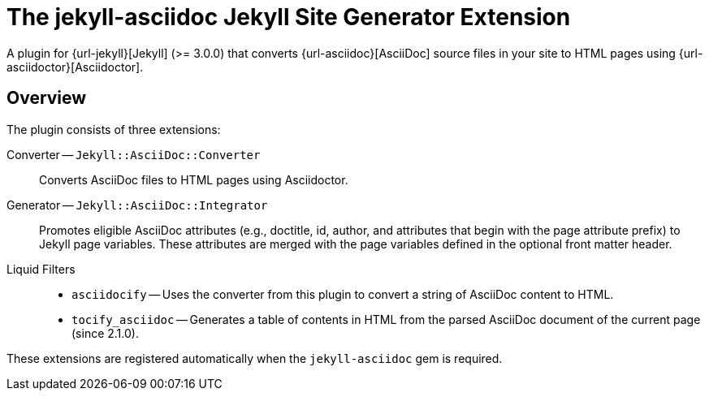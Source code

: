 = The jekyll-asciidoc Jekyll Site Generator Extension

A plugin for {url-jekyll}[Jekyll] (>= 3.0.0) that converts {url-asciidoc}[AsciiDoc] source files in your site to HTML pages using {url-asciidoctor}[Asciidoctor].

== Overview

The plugin consists of three extensions:

Converter -- `Jekyll::AsciiDoc::Converter`::
Converts AsciiDoc files to HTML pages using Asciidoctor.

Generator -- `Jekyll::AsciiDoc::Integrator`::
Promotes eligible AsciiDoc attributes (e.g., doctitle, id, author, and attributes that begin with the page attribute prefix) to Jekyll page variables.
These attributes are merged with the page variables defined in the optional front matter header.

Liquid Filters::
* `asciidocify` -- Uses the converter from this plugin to convert a string of AsciiDoc content to HTML.
* `tocify_asciidoc` -- Generates a table of contents in HTML from the parsed AsciiDoc document of the current page (since 2.1.0).

These extensions are registered automatically when the `jekyll-asciidoc` gem is required.

